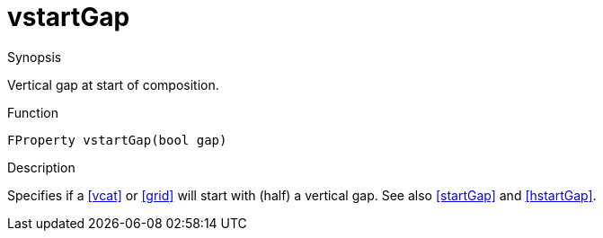 [[Properties-vstartGap]]
# vstartGap
:concept: Vis/Figure/Properties/vstartGap

.Synopsis
Vertical gap at start of composition.

.Syntax


.Types

.Function
`FProperty vstartGap(bool gap)`

.Description
Specifies if a <<vcat>> or <<grid>> will start with (half) a vertical gap. See also <<startGap>> and <<hstartGap>>.

.Examples

.Benefits

.Pitfalls


:leveloffset: +1

:leveloffset: -1